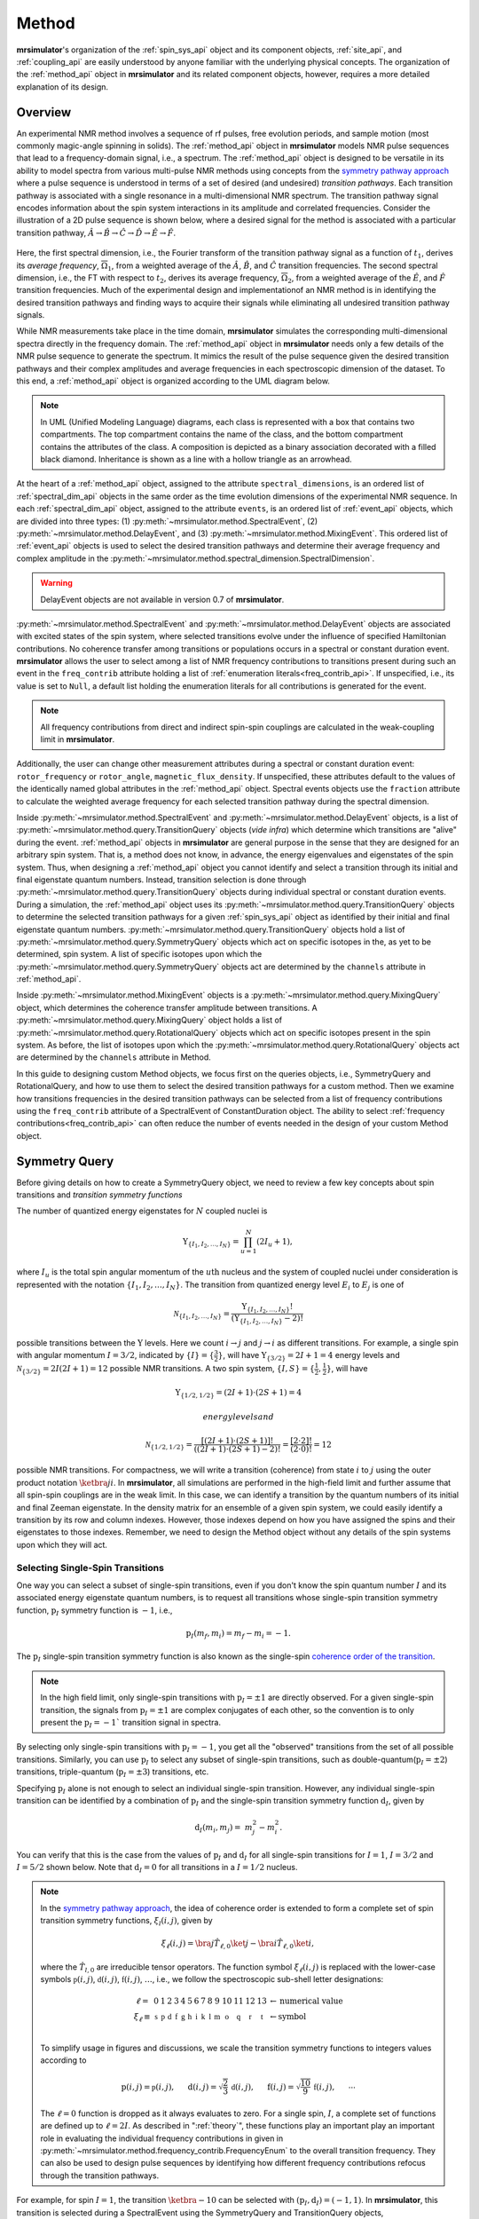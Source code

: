 
.. _method_documentation:

======
Method
======

**mrsimulator**'s organization of the :ref:`spin_sys_api` object and its
component objects, :ref:`site_api`, and :ref:`coupling_api` are easily
understood by anyone familiar with the underlying physical concepts. The
organization of the :ref:`method_api` object in **mrsimulator** and its related
component objects, however, requires a more detailed explanation of its design.

Overview
--------

An experimental NMR method involves a sequence of rf pulses, free evolution
periods, and sample motion (most commonly magic-angle spinning in solids).
The :ref:`method_api` object in **mrsimulator** models NMR pulse sequences that
lead to a frequency-domain signal, i.e., a spectrum. The :ref:`method_api`
object is designed to be versatile in its ability to model spectra from various
multi-pulse NMR methods using concepts from the `symmetry pathway approach
<https://doi.org/10.1016/j.pnmrs.2010.11.003>`_ where a pulse sequence is
understood in terms of a set of desired (and undesired) 
*transition pathways*. Each transition pathway is associated with a single
resonance in a multi-dimensional NMR spectrum. The transition pathway signal
encodes information about the spin system interactions in its amplitude and
correlated frequencies. Consider the illustration of a 2D pulse sequence is
shown below, where a desired signal for the method is associated with a
particular transition pathway, :math:`{\hat{A} \rightarrow \hat
{B} \rightarrow \hat{C} \rightarrow \hat{D} \rightarrow \hat
{E} \rightarrow \hat{F}}`.


.. figure:: ../../_static/TransitionPathway.*
    :width: 700
    :alt: figure
    :align: center

Here, the first spectral dimension, i.e., the Fourier transform of the
transition pathway signal as a function of :math:`t_1`, derives its *average
frequency*, :math:`\overline{\Omega}_1`, from a weighted average of
the :math:`\hat{A}`, :math:`\hat{B}`, and :math:`\hat{C}` transition
frequencies. The second spectral dimension, i.e., the FT with respect
to :math:`t_2`, derives its average frequency, :math:`\overline{\Omega}_2`, 
from a weighted average of the :math:`\hat{E}`, and :math:`\hat{F}` transition frequencies. Much of the experimental design and implementationof an NMR method 
is in identifying the desired transition pathways and finding
ways to acquire their signals while eliminating all undesired transition
pathway signals. 

While NMR measurements take place in the time domain, **mrsimulator** simulates
the corresponding multi-dimensional spectra directly in the frequency domain.
The :ref:`method_api` object in **mrsimulator** needs only a few details of the
NMR pulse sequence to generate the spectrum.  It mimics the result of the pulse
sequence given the desired transition pathways and their complex amplitudes and
average frequencies in each spectroscopic dimension of the dataset. To this
end, a :ref:`method_api` object is organized according to the UML diagram
below.  


.. figure:: ../../_static/MethodUML.*
    :width: 700
    :alt: figure
    :align: center

.. note::

  In UML (Unified Modeling Language) diagrams, each class is represented with 
  a box that contains two compartments.  The top compartment contains the name 
  of the class, and the bottom compartment contains the attributes of the class.
  A composition is depicted as a binary association decorated with a filled black 
  diamond. Inheritance is shown as a line with a hollow triangle as an arrowhead.


At the heart of a :ref:`method_api` object, assigned to the attribute
``spectral_dimensions``, is an ordered list of :ref:`spectral_dim_api` objects
in the same order as the time evolution dimensions of the experimental NMR
sequence. In each :ref:`spectral_dim_api` object, assigned to the attribute
``events``, is an ordered list of :ref:`event_api` objects, which are divided
into three types: (1) :py:meth:`~mrsimulator.method.SpectralEvent`,
(2) :py:meth:`~mrsimulator.method.DelayEvent`, and
(3) :py:meth:`~mrsimulator.method.MixingEvent`.  This ordered list
of :ref:`event_api` objects is used to select the desired transition pathways
and determine their average frequency and complex amplitude in the
:py:meth:`~mrsimulator.method.spectral_dimension.SpectralDimension`.  

.. warning::

  DelayEvent objects are not available in version 0.7 of **mrsimulator**.

:py:meth:`~mrsimulator.method.SpectralEvent` and 
:py:meth:`~mrsimulator.method.DelayEvent` objects are associated 
with excited states of the spin system, where selected transitions evolve 
under the influence of specified Hamiltonian contributions. No coherence 
transfer among transitions or populations occurs in a spectral or 
constant duration event. **mrsimulator** allows the user to select among a 
list of NMR frequency contributions to transitions present during such an 
event in the ``freq_contrib`` attribute holding a list of 
:ref:`enumeration literals<freq_contrib_api>`.  If unspecified, i.e., its value 
is set to ``Null``, a default list holding the enumeration literals for 
all contributions is generated for the event.


.. note::

  All frequency contributions from direct and indirect spin-spin couplings are 
  calculated in the weak-coupling limit in **mrsimulator**.


Additionally, the user can change other measurement attributes during a spectral
or constant duration event: ``rotor_frequency`` or ``rotor_angle``,
``magnetic_flux_density``.  If unspecified, these attributes default to the
values of the identically named global attributes in the :ref:`method_api`
object. Spectral events objects use the ``fraction`` attribute  to calculate
the weighted average frequency for each selected transition pathway during the
spectral dimension.

Inside :py:meth:`~mrsimulator.method.SpectralEvent` and 
:py:meth:`~mrsimulator.method.DelayEvent` objects, is a list
of :py:meth:`~mrsimulator.method.query.TransitionQuery` objects (*vide infra*)
which determine which transitions are "alive" during the
event. :ref:`method_api` objects in
**mrsimulator** are general purpose in the sense that they are designed for an
arbitrary spin system.  That is, a method does not know, in advance, the
energy eigenvalues and eigenstates of the spin system.  Thus, when designing
a :ref:`method_api` object you cannot identify and select a transition
through its initial and final eigenstate quantum numbers.  Instead,
transition selection is done
through :py:meth:`~mrsimulator.method.query.TransitionQuery` objects during
individual spectral or constant duration events.  During a simulation,
the :ref:`method_api` object uses its 
:py:meth:`~mrsimulator.method.query.TransitionQuery` objects to determine the
selected transition pathways for a given :ref:`spin_sys_api` object as
identified by their initial and final eigenstate quantum numbers. 
:py:meth:`~mrsimulator.method.query.TransitionQuery` objects hold a list
of :py:meth:`~mrsimulator.method.query.SymmetryQuery` objects which act on
specific isotopes in the, as yet to be determined, spin system.  A list of
specific isotopes upon which the 
:py:meth:`~mrsimulator.method.query.SymmetryQuery` objects act are determined by
the ``channels`` attribute in :ref:`method_api`.  

Inside :py:meth:`~mrsimulator.method.MixingEvent` objects is a 
:py:meth:`~mrsimulator.method.query.MixingQuery` object, which determines the
coherence transfer amplitude between transitions. A 
:py:meth:`~mrsimulator.method.query.MixingQuery` object holds a list of 
:py:meth:`~mrsimulator.method.query.RotationalQuery` objects which act on
specific isotopes present in the spin system. As before, the list of isotopes
upon which the :py:meth:`~mrsimulator.method.query.RotationalQuery` objects
act are determined by the ``channels`` attribute in Method. 

In this guide to designing custom Method objects, we focus first on the queries
objects, i.e., SymmetryQuery and RotationalQuery, and how to use them to select
the desired transition pathways for a custom method. Then we examine how
transitions frequencies in the desired transition pathways can be selected from
a list of frequency contributions using the ``freq_contrib`` attribute of a
SpectralEvent of ConstantDuration object. The ability to select 
:ref:`frequency contributions<freq_contrib_api>` can often reduce the number of
events needed in the design of your custom Method object.

Symmetry Query
--------------

Before giving details on how to create a SymmetryQuery object, we need to
review a few key concepts about spin transitions and *transition symmetry 
functions*

The number of quantized energy eigenstates for :math:`N` coupled nuclei is 

.. math::

    \Upsilon_{\left\{ I_1, I_2, \ldots, I_N \right\}} = \prod_{u=1}^N (2 I_u+1),

where :math:`I_u` is the total spin angular momentum of the :math:`u\text
{th}` nucleus and the system of coupled nuclei under consideration is
represented with the notation 
:math:`\left\{ I_1, I_2, \ldots, I_N \right\}`. The transition from quantized
energy level :math:`E_i` to :math:`E_j` is one of 

.. math::

    \mathcal{N}_{\left\{ I_1, I_2, \ldots, I_N \right\}} = \frac{\Upsilon_{\left\{ I_1, I_2, \ldots, I_N \right\}}!}{(\Upsilon_{\left\{ I_1, I_2, \ldots, I_N \right\}}-2)!}

possible transitions between the :math:`\Upsilon` levels.   Here we
count :math:`i  \rightarrow  j` and :math:`j  \rightarrow  i` as different
transitions.  For example, a single spin with angular momentum :math:`I=3/2`,
indicated by :math:`\left\{ I \right\} = \left\{ \tfrac{3}{2} \right\}`, will
have :math:`\Upsilon_{\left\{ 3/2 \right\}} = 2I+1 = 4` energy levels
and :math:`\mathcal{N}_{\left\{ 3/2 \right\}} = 2I(2I+1) = 12` possible NMR
transitions.   A two spin system, :math:`\left\{ I, S \right\} = \left\{ \tfrac
{1}{2}, \tfrac{1}{2} \right\}`, will have 

.. math::
    \Upsilon_{\left\{ 1/2, 1/2 \right\}} = (2I +1) \cdot (2S +1) = 4

 energy levels and

.. math::
  \mathcal{N}_{\left\{ 1/2,1/2 \right\}} =  
  \frac{[(2I +1) \cdot (2S +1)]!}{((2I +1) \cdot (2S +1)-2)!} 
  = \frac{[2 \cdot 2]!}{(2 \cdot 0)!} = 12

possible NMR transitions. For compactness, we will write a transition
(coherence) from state :math:`i` to :math:`j` using the outer product
notation :math:`\ketbra{j}{i}`.  In **mrsimulator**, all simulations are
performed in the high-field limit and further assume that all spin-spin 
couplings are in the weak limit.  In this case, we can identify a transition  
by the quantum numbers of its initial and final Zeeman eigenstate. In the density 
matrix for an ensemble of a given spin system, we could easily identify 
a transition by its row and column indexes.  However, those indexes depend 
on how you have assigned the spins and their eigenstates to those indexes.  
Remember, we need to design the Method object without any details of the 
spin systems upon which they will act.

Selecting Single-Spin Transitions
'''''''''''''''''''''''''''''''''

One way you can select a subset of single-spin transitions, even if you don't
know the spin quantum number :math:`I` and its associated energy eigenstate
quantum numbers, is to request all transitions whose single-spin transition
symmetry function, :math:`\text{p}_I` symmetry function is :math:`-1`, i.e.,

.. math::
    \text{p}_I(m_f,m_i) = m_f - m_i = -1.

The :math:`\text{p}_I` single-spin transition symmetry function is also known as
the single-spin `coherence order of the transition
<https://doi.org/10.1016/0022-2364(84)90142-2>`_.  

.. note::

    In the high field limit, only single-spin transitions with 
    :math:`{\text{p}_I = \pm 1}` are directly observed.  For a given single-spin
    transition, the signals from :math:`{\text{p}_I = \pm 1}` are complex conjugates 
    of each other, so the convention is to only present the :math:`{\text{p}_I = - 1}`` 
    transition signal in spectra.  

By selecting only single-spin transitions with :math:`\text{p}_I = -1`, you get
all the "observed" transitions from the set of all possible transitions.
Similarly, you can use  :math:`\text{p}_I` to select any subset of single-spin
transitions, such as double-quantum(:math:`\text{p}_I = \pm 2`) transitions,
triple-quantum (:math:`\text{p}_I = \pm 3`) transitions, etc.

Specifying :math:`\text{p}_I` alone is not enough to select an individual
single-spin transition.  However, any individual single-spin transition can be
identified by a combination of :math:`\text{p}_I` and the single-spin
transition symmetry function :math:`\text{d}_I`, given by

.. math::

    \text{d}_I(m_i,m_j) =  ~m_j^2 - m_i^2.

You can verify that this is the case from the values of :math:`\text
{p}_I` and :math:`\text{d}_I` for all single-spin transitions
for :math:`I=1`, :math:`I=3/2` and :math:`I=5/2` shown below.  Note
that :math:`\text{d}_I = 0` for all transitions in a :math:`I=1/2` nucleus.


.. figure:: ../../_static/SpinOneThreeHalves.*
    :width: 800
    :alt: figure
    :align: center


.. figure:: ../../_static/SpinFiveHalf.*
    :width: 800
    :alt: figure
    :align: center



.. note::

    In the `symmetry pathway approach
    <https://doi.org/10.1016/j.pnmrs.2010.11.003>`_,  the idea of coherence order is extended to form
    a complete set of spin transition symmetry functions, :math:`{\xi}_l
    (i,j)`, given by

    .. math::

        \xi_\ell(i,j) = \bra{j}  \hat{T}_{\ell,0} \ket{j} - \bra{i}  \hat{T}_{\ell,0} \ket{i},

    where the :math:`\hat{T}_{l,0}` are irreducible tensor operators.  The function
    symbol :math:`\xi_\ell(i,j)` is replaced with the lower-case symbols  
    :math:`\mathbb{p}(i,j)`, :math:`\mathbb{d}(i,j)`, :math:`\mathbb{f}
    (i,j)`, :math:`\ldots`, i.e., we follow the spectroscopic sub-shell letter
    designations:

    .. math::

        \begin{array}{cccccccccccccccl}
        \ell = & 0 & 1 & 2 & 3 & 4 & 5 & 6 & 7 & 8 & 9 & 10  &11  &12  &13  & \leftarrow \text{numerical value} \\
        \xi_\ell \equiv	& \mathbb{s} &  \mathbb{p} &  \mathbb{d} &  \mathbb{f} &  \mathbb{g} &  \mathbb{h} &  \mathbb{i} & \mathbb{k} &\mathbb{l} & \mathbb{m} & \mathbb{o} & \mathbb{q} & \mathbb{r} &\mathbb{t} & \leftarrow \text{symbol}\\
        \end{array}

    To simplify usage in figures and discussions, we scale the transition symmetry
    functions to integers values according to

    .. math::

        \text{p}(i,j) = \mathbb{p}(i,j), ~~~~~
        \text{d}(i,j) = \sqrt{\frac{2}{3}} \, \mathbb{d}(i,j), ~~~~~
        \text{f}(i,j) = \sqrt{\frac{10}{9}} \, \mathbb{f}(i,j),
        ~~~~~
        \cdots

    The :math:`\ell=0` function is dropped as it always evaluates to zero. For a
    single spin, :math:`I`, a complete set of functions are defined up to 
    :math:`\ell = 2I`. As described in ":ref:`theory`", these functions play an important 
    play an important role in evaluating the individual frequency contributions in
    given in :py:meth:`~mrsimulator.method.frequency_contrib.FrequencyEnum` to the
    overall transition frequency. They can also be used to design pulse sequences by
    identifying how different frequency contributions refocus through the
    transition pathways.


For example, for spin :math:`I=1`, the transition :math:`\ketbra{-1}{0}` 
can be selected with :math:`(\text{p}_I,\text{d}_I) = (-1,1)`.  In **mrsimulator**, 
this transition is selected during a SpectralEvent using the SymmetryQuery 
and TransitionQuery objects, 

.. code-block:: python

    from mrsimulator.method.query import SymmetryQuery, TransitionQuery
    from mrsimulator.method import SpectralEvent

    symm_query = SymmetryQuery(P=[-1], D=[1])
    trans_query = TransitionQuery(ch1=symm_query)
    event = SpectralEvent(fraction=1, transition_query=trans_query)


In the example above, the SymmetryQuery instance is created and assigned to the
``ch1`` attribute of a TransitionQuery, so that it acts on the first isotope in
the list assigned to the ``channels`` attribute  of the Method object.  This
TransitionQuery instance is then assigned to the ``transition_query`` of a
SpectralEvent which can be later added to an ordered list of Events in the
``events`` attribute of a SpectralDimension object.

A notable case, that :math:`\text{d}_I = 0` for all symmetric 
:math:`(m \rightarrow - m)` transitions, is particularly useful for quadrupolar
nuclei, as these transitions are unaffected by the first-order quadrupolar
coupling frequency contribution.  Thus, 
:math:`\ketbra{-\tfrac{1}{2}}{\tfrac{1}{2}}`, the so-called "central transition"
of a quadrupolar nucleus, is selected with the SymmetryQuery object below

.. code-block:: python

    from mrsimulator.method.query import TransitionQuery
    from mrsimulator.method import SpectralEvent

    sym_query_dict = {"P": [-1], "D":[0]}
    ct_query = TransitionQuery(ch1=sym_query_dict)
    event = SpectralEvent(fraction=1, transition_query=ct_query)

Here, we assign the ``ch1`` attribute to a Python dictionary instead of the 
SymmetryQuery object.  The dictionary uses the SymmetryQuery attribute names as
key strings.  Note that whenever the ``D`` attribute is omitted, the
SymmetryQuery allows transitions with any value of :math:`d_I`.  On the other hand,
whenever the ``P`` attribute is omitted it takes on a default value of 
:math:`p_I = 0`, except when it omitted from a SymmetryQuery assigned 
to ``ch1``, in which case it defaults to :math:`p_I = -1`.

Similarly, the symmetric triple quantum transition 
:math:`\ketbra{-\tfrac{3}{2}}{\tfrac{3}{2}}` is selected using 

.. code-block:: python

    from mrsimulator.method import SpectralEvent

    event = SpectralEvent(fraction=1,transition_query={"ch1':{"P":[-3],"D": [0]}})

Here again, we use use Python dictionaries for defining the attributes of both TransitionQuery and 
SymmetryQuery objects.


*What is the SymmetryQuery for selecting the central and inner satellite transitions of a
half-integer spin?*



Selecting Multi-Spin Transitions
'''''''''''''''''''''''''''''''''
When there is more than one site in a spin system, things get a little more 
complicated. 


.. note::

  In the `symmetry pathway approach
  <https://doi.org/10.1016/j.pnmrs.2010.11.003>`_ for weakly coupled nuclei, we 
  define the transition symmetry functions

  .. math::

    \xi_{\ell_1,\ell_2, \ldots, \ell_n} (i,j) = 
    \left \langle j \right|\hat{T}_{\ell_1,0}({\bf I}_1)\hat{T}_{\ell_2,0}({\bf I}_2)\ldots\hat{T}_{\ell_n,0}({\bf I}_n) \left|j \right \rangle
    - 
    \left \langle i \right|\hat{T}_{\ell_1,0}({\bf I}_1)\hat{T}_{\ell_2,0}({\bf I}_2)\ldots\hat{T}_{\ell_n,0}({\bf I}_n) \left|i \right \rangle

  Replacing the symmetry function symbol using sub-shell letter designations becomes 
  more cumbersome in this case.  When the :math:`\ell` are zero on all nuclei except one,  
  we identify these functions as

  .. math::

    \begin{array}{cccc}
    \mathbb{p}_1 = \xi_{1,0, \ldots, 0} (i,j), &
    \mathbb{p}_2 = \xi_{0,1, \ldots, 0} (i,j), &
    \ldots, &
    \mathbb{p}_n = \xi_{0,0, \ldots, 1} (i,j),\\
    \\
    \mathbb{d}_1 = \xi_{2, 0, \ldots, 0} (i,j), &
    \mathbb{d}_2 = \xi_{0,2, \ldots, 0} (i,j), &
    \ldots, &
    \mathbb{d}_n = \xi_{0,0, \ldots, 2} (i,j), \\
    \\
    \mathbb{f}_1 = \xi_{3, 0, \ldots, 0} (i,j), &
    \mathbb{f}_2 = \xi_{0,3, \ldots, 0} (i,j), &
    \ldots, &
    \mathbb{f}_n = \xi_{0,0, \ldots, 3} (i,j), \\
    \vdots & \vdots &  & \vdots
    \end{array}

  For weakly coupled homonuclear spins it is also convenient to define 

  .. math::

    \begin{array}{c}
    \mathbb{p}_{1,2,\ldots,n} =  \mathbb{p}_{1} 
    + \mathbb{p}_{2} + \cdots \mathbb{p}_{n} \\
    \\
    \mathbb{d}_{1,2,\ldots,n} =  \mathbb{d}_{1} 
    + \mathbb{d}_{2} + \cdots \mathbb{d}_{n} \\
    \\
    \mathbb{f}_{1,2,\ldots,n} =  \mathbb{f}_{1} 
    + \mathbb{f}_{2} + \cdots \mathbb{f}_{n} \\
    \vdots
    \end{array}


  When the :math:`\ell` are zero on all nuclei except two, then we identify 
  these functions using a combination of sub-shell letter designations, e.g.,

  .. math::

    \begin{array}{cccc}
    (\mathbb{pp})_{1,2} = \xi_{1,1,0, \ldots, 0} (i,j), &
    (\mathbb{pp})_{1,3} = \xi_{1,0,1, \ldots, 0} (i,j), &
    \ldots, &
    (\mathbb{pp})_{1,n} = \xi_{1,0,0, \ldots, 1} (i,j),\\
    \\
    (\mathbb{pd})_{1,2} = \xi_{1, 2, 0, \ldots, 0} (i,j), &
    (\mathbb{pd})_{1,3} = \xi_{1,0,2 \ldots, 0} (i,j), &
    \ldots, &
    (\mathbb{pd})_{1,n} = \xi_{1,0, \ldots, 2} (i,j), \\
    \\
    (\mathbb{dp})_{1,2} = \xi_{2, 1, 0, \ldots, 0} (i,j), &
    (\mathbb{dp})_{1,3} = \xi_{2 ,0, 1 \ldots, 0} (i,j), &
    \ldots, &
    (\mathbb{dp})_{1,n} = \xi_{2, 0, \ldots, 1} (i,j), \\
    \vdots & \vdots &  & \vdots
    \end{array}

  These symmetry functions also play an important role in evaluating the 
  individual frequency contributions in given in FrequencyEnum() to the 
  overall transition frequency, and are also useful in the design of
  experimental pulse sequences.


Consider the case of three weakly coupled proton sites.  Here, the
selection rule for observable transitions is

.. math::
    \left.
    \begin{array}{ll}
    \text{p}_A = - 1 \mbox{  while  }  \text{p}_M = 0, \text{p}_X = 0 \\
    \text{p}_M = - 1 \mbox{  while  }  \text{p}_A = 0, \text{p}_X = 0 \\
    \text{p}_X = - 1 \mbox{  while  }  \text{p}_A = 0, \text{p}_M = 0 \\
    \end{array}
    \right\}
    \text{ Detection Selection Rules.}

In the energy level diagram below, these corresponds to the *single-spin 
single-quantum transitions* labeled :math:`\hat{A}_1`, 
:math:`\hat{A}_2`, :math:`\hat{M}_1`, 
:math:`\hat{M}_2`, :math:`\hat{X}_1`, and :math:`\hat{X}_2`.

.. figure:: ../../_static/ThreeCoupledSpinsEnergy.*
    :width: 700
    :alt: figure
    :align: center

Keep in mind that the Method object does not know, in advance, the 
number of sites in a spin system.   

The TransitionQuery for selecting these 12 *single-spin single-quantum* transitions
is surprisingly simple and given in the code below.

.. code-block:: python

    event = SpectralEvent(fraction=1,transition_query={"ch1':{"P":[-1]}})

When this generic TransitionQuery is combined with multi-site SpinSystem object, it must 
first expand its SymmetryQuery into an intermediate set of spin-system-specifc 
symmetry queries, as illustrated in the table below.

.. list-table:: 
   :widths: 25 25 25 25
   :header-rows: 1

   * - Transitions
     - :math:`\text{p}_A`
     - :math:`\text{p}_M`
     - :math:`\text{p}_X`
   * - :math:`\hat{A}_1, \hat{A}_2`
     - -1
     - 0
     - 0
   * - :math:`\hat{M}_1, \hat{M}_2`
     - 0
     - -1
     - 0
   * - :math:`\hat{X}_1, \hat{X}_2`
     - 0
     - 0
     - -1

These intermediate spin-system-specifc symmetry queries can then be used to 
identify the subset of transitions in the spin system by the quantum numbers 
of their initial and final Zeeman eigenstates.

To further illustrate how the SymmetryQuery object works in a multi-site spin
system, let's examine a few more examples in the case of three weakly coupled 
proton sites.   

In this spin system there are six *two-spin double-quantum transitions* where 
:math:`\text{p}_{AMX} = \text{p}_{A} + \text{p}_{M} + \text{p}_{X} = -2` and
another six *two-spin double-quantum transitions* where 
:math:`\text{p}_{AMX} = \text{p}_{A} + \text{p}_{M} + \text{p}_{X} = +2`.  The
:math:`\text{p}_{AMX} = -2` transitions are illustrated in the energy-level diagram 
below.

.. figure:: ../../_static/ThreeCoupledSpinsDoubleQuantum.*
    :width: 700
    :alt: figure
    :align: center


The code below will select the six two-spin double-quantum transitions where 
:math:`\text{p}_{AMX} = -2`.

.. code-block:: python

    event = SpectralEvent(fraction=1,transition_query={"ch1':{"P":[-1,-1]}})

As before, when this generic TransitionQuery is combined with the three-site 
SpinSystem object, the SymmetryQuery is expanded into an intermediate set of 
spin-system-specifc symmetry queries illustrated in the table below.

.. list-table:: 
   :widths: 25 25 25 25
   :header-rows: 1

   * - Transitions
     - :math:`\text{p}_A`
     - :math:`\text{p}_M`
     - :math:`\text{p}_X`
   * - :math:`\hat{D}_{1,AM}, \hat{D}_{2,AM}`
     - -1
     - -1
     - 0
   * - :math:`\hat{D}_{1,MX}, \hat{D}_{2,MX}`
     - 0
     - -1
     - -1
   * - :math:`\hat{D}_{1,AX}, \hat{D}_{2,AX}`
     - -1
     - 0
     - -1

Again, these intermediate spin-system-specifc symmetry queries are then used to 
identify the subset of transitions in the spin system by the quantum numbers 
of their initial and final Zeeman eigenstates.

Another interesting example in this spin system with three weakly coupled 
proton sites are the three *three-spin single-quantum transitions* having 
:math:`\text{p}_{AMX} = \text{p}_{A} + \text{p}_{M} + \text{p}_{X} = -1` and the
three three-spin single-quantum transitions having 
:math:`\text{p}_{AMX} = \text{p}_{A} + \text{p}_{M} + \text{p}_{X} = +1`

The three *three-spin single-quantum transitions* having 
:math:`\text{p}_{AMX} = -1` are illustrated in the energy level diagram below.

.. figure:: ../../_static/ThreeCoupledSpinsSingleQuantum.*
    :width: 700
    :alt: figure
    :align: center

The code below will select these *three-spin single-quantum transitions*.

.. code-block:: python

    event = SpectralEvent(fraction=1,transition_query={"ch1':{"P":[-1,-1,+1]}})


Again, combined with the three-site SpinSystem object, the SymmetryQuery is 
expanded into the set of spin-system-specifc symmetry queries illustrated 
in the table below.

.. list-table:: 
   :widths: 25 25 25 25
   :header-rows: 1

   * - Transitions
     - :math:`\text{p}_A`
     - :math:`\text{p}_M`
     - :math:`\text{p}_X`
   * - :math:`\hat{S}_{1,AMX}`
     - -1
     - +1
     - -1
   * - :math:`\hat{S}_{2,AMX}`
     - -1
     - -1
     - +1
   * - :math:`\hat{S}_{3,AMX}`
     - +1
     - -1
     - -1

As you can surmise from these examples, the attributes of 
SymmetryQuery, ``P`` and ``D``, hold a list of single-spin transition 
symmetry function values.  The length of the list is the number of spins that
are involved in the transition to be selected.

*How does ``D`` fit into the multi-site SymmetryQuery story?*



If you wanted to select the two-spin double-quantum transition, labeled :math:`D` in the 
diagram above, you could create the SymmetryQuery below.

.. code-block:: python

    two_spin_double_quantum_query = SymmetryQuery(P=[-1,-1])

If you tried to select the two-spin zero-quantum transition using the SymmetryQuery
below,

.. code-block:: python

    two_spin_zero_q_sym_query = SymmetryQuery(P=[1,-1])
    two_spin_zero_q_trans_query = TransitionQuery(ch1=two_spin_zero_q_sym_query)

 
you would select both transitions :math:`Z^*` and :math:`Z`.  Why will :math:`Z` get 
selected?  That is because every SymmetryQuery gets permutated according to the number
of coupled nuclei, that is, P=[1,-1] becomes both P=[1,-1] and P=[-1,1].

Let's look at an example of creating a SymmetryQuery object that will be associated
with the ``ch1`` attribute of a TransitionQuery object in a SpectralEvent.



Rotational Query
----------------


Mixing events are used to transfer (permute) among transitions and populations,
e.g., :math:`\pi/2` or :math:`\pi` rotations between consecutive spectral or
constant duration events.  For a rotation in a mixing event, the efficiency
associated with the coherence transfer from 

.. math::
    :label: transition

    \ketbra{I, m_f}{I, m_i} \stackrel{\theta_\phi}{\longrightarrow} a(I,\theta,\phi) \ketbra{I,m_f'}{I,m_i'}

is 

.. math::
    :label: rotation

     a(I,\theta,\phi) = d_{m_f',m_f}^{(I)}(\theta)d_{m_i',m_i}^{(I)}(\theta)e^
    {-i\Delta p\phi}(i)^{\Delta p}

where :math:`\Delta p = p' - p`.  From this result, we obtain a useful
rule that

.. math::
    :label: piPulseTransition

    \ketbra{m_f}{m_i}  \stackrel{\pi_\phi}{\longrightarrow} \ketbra{-m_f}{-m_i}
    e^{-i\Delta p\phi}(i)^{\Delta p}

The :py:meth:`~mrsimulator.method.MixingEvent` object holds the details of these
rotations in a :py:meth:`~mrsimulator.method.query.MixingQuery` object as a 
:py:meth:`~mrsimulator.method.query.RotationalQuery` object associated with a
``channels`` attribute.

.. code-block:: python

    import numpy as np
    from mrsimulator.method.query import RotationalQuery

    rotation = RotationalQuery(angle = np.pi/2, phase = 0)

It is through :py:meth:`~mrsimulator.method.query.MixingQuery` and 
:py:meth:`~mrsimulator.method.query.TransitionQuery` 
objects that the desired transition pathways are selected and undesired transition 
pathways are eliminated.


Frequency Contributions
-----------------------


Transition and Symmetry Pathways
--------------------------------

The number of possible transition pathways for a spin system depends on the
number of energy eigenstates and the number of spectral and constant duration
events in a method. 



SpectralDimension
-----------------

Mrsimulator allows users to create custom methods and simulate the NMR spectrum.
At the top level, a :ref:`method_api` object is no different than the pre-built
methods provided within the ``mrsimulator.method.lib`` module.

A generic setup for a custom method (similar to the stock method) follows,

.. code-block:: python

    from mrsimulator.method import Method, SpectralDimension

    my_method = Method(
        name="my_method",
        channels=["27Al", "13C"],  # list of isotopes
        magnetic_flux_density=4.7,  # T
        rotor_angle=57.735 * 3.1415 / 180,  # rad
        rotor_frequency=10000,  # Hz
        spectral_dimensions=[
            SpectralDimension(count=512, spectral_width=50000),  # dimension-0
            SpectralDimension(count=256, spectral_width=10000),  # dimension-1
        ],
        affine_matrix=[1, 1, 1, 1],
    )

where `name` is an optional method name, `channels` is a list of isotopes used in the
method, `magnetic_flux_density`, `rotor_angle`, and `rotor_frequency` are global
parameters for the method, `spectral_dimension` is the list of SpectralDimension
objects defining the spectral grid, and `affine_matrix` is an optional affine square
matrix.

Although similar to the stock methods from the ``mrsimulator.method.lib`` module, the
above example lacks instructions on how to evaluate frequencies for each spectral dimension.
We pre-defined these instructions for the stock methods for the user's convenience. Here,
we describe how users can write custom instructions.


A SpectralDimension object is not just a placeholder for defining a spectral grid. It is
also where we define various events---``SpectralEvent`` and ``MixingEvent``, of which the
SpectralEvent is responsible for the NMR frequencies. The syntax for a SpectralDimension
object follows,

.. code-block:: python

    from mrsimulator.method import SpectralEvent, MixingEvent

    SpectralDimension(
        count=512,
        spectral_width=5e4,  # Hz
        reference_offset=10,  # Hz
        origin_offset=4e8,  # Hz
        events=[
            # List of event objects (SpectralEvent and MixingEvent)
            SpectralEvent(name="e0", fraction=0.5),  # fractions are the weights
            # MixingEvent(name="m01"),
            SpectralEvent(name="e1", fraction=0.5),
        ],
    )

where `count`,  `spectral_width`, `reference_offset`, and  `origin_offset` collectively
define the spectral grid, and `events` is a list of spectral and mixing event objects.

The net frequency, :math:`\mathbf{f}_j`, associated with the :math:`j^\text{th}` spectral
dimension is the weighted average of the frequencies from each spectral event within the
dimension,

.. math::
  :label: eq_spectral_average

    \mathbf{f}_j = \sum_{i=0}^{N-1} ~ w_i ~~ \mathbf{e}_i,

where the index :math:`i` spans through the list of spectral events, and :math:`w_i` and
:math:`\mathbf{e}_i` are the weight and corresponding frequency vector from the
:math:`i^\text{th}` spectral event.

In the above example, the average frequency is
:math:`\mathbf{f} = 0.5 \mathbf{e}_0 + 0.5 \mathbf{e}_1`.

.. note::
  Mixing events are not directly involved in spectral frequencies.



Events
------

SpectralEvent
'''''''''''''

A SpectralEvent is where we add instructions on how the frequencies are calculated in mrsimulator.
A generic syntax for the ``SpectralEvent`` follows,

.. code-block:: python

    SpectralEvent(
        fraction=0.5,  # weights w_i
        magnetic_flux_density=4.7,  # T
        rotor_angle=57.735 * 3.1415 / 180,  # rad
        rotor_frequency=10000,  # Hz
        freq_contrib=["Quad2_0", "Quad2_4"],  # frequency contributions list.
        transition_query=[
            {"ch1": {"P": [-3], "D": [0]}},  # A TransitionQuery object
        ],  # transition queries list
    )

Here, `fraction` is the frequency scaling factor for the event and is the same as the weight,
:math:`w_i` in Eq. :eq:`eq_spectral_average`. The attributes `magnetic_flux_density`,
`rotor_angle`, and `rotor_frequency` describe the condition under which frequencies are computed.
These attributes are local to the event, `i.e.`, attributes from a spectral event do not
carry over to the next spectral event. If undefined, the global value from the method attribute
is used for the event.

The attribute `freq_contrib` is a list of frequency contributions allowed during the
event and is used to select specific frequency contributions.
In the above example, the selection only allows the second-order zeroth and fourth-rank
quadrupolar frequency contributions during the event. If undefined, all frequency
contributions are allowed by default. Refer to the :ref:`freq_contrib_api` for the list of
allowed enumerations and :numref:`tb_freq_components` for further details.

The attribute `transition_query` is a list of TransitionQuery objects. These objects query
the SpinSystem objects for a set of allowed spin transitions during the event, `i.e.`, the
ones that satisfy the queries selection criterion. In the above example, we specify a single
TransitionQuery that queries the spin system objects for transitions
that satisfy :math:`p= m_f - m_i = -3` and :math:`d=m_f^2 - m_i^2=0` on channel-1, where
:math:`m_f` and :math:`m_i` are the spin quantum number for the final and initial energy
states involved in a spin-transition. The index `1` in `ch1` is relative to the channels
specified within the method object. In this case, `ch1` refers to ``27Al``.
For details, read the documentation on :ref:`query_doc`.


MixingEvent
'''''''''''
Unlike SpectralEvent, a mixing event is not directly involved in frequency computation. When
a method uses multiple spectral events, each spectral event may query and select a set
of allowed spin transitions. The job of a mixing event is to select which spin
transition from a spectral event, say **e0**, will mix with the spin transitions from the
subsequent spectral event **e1**. As such, mixing events are generally sandwiched between
two spectral events, as follows,

.. code-block:: python

    SpectralDimension(
        events=[
            SpectralEvent(name="e0", fraction=0.5),
            MixingEvent(name="m01", query={"ch1": {"angle": 3.14159, "phase": 0}}),
            SpectralEvent(name="e1", fraction=0.5),
        ],
    )

A MixingEvent object contains the attribute `query`, whose value is a MixingQuery
object. In the above example, the mixing query object queries channel-1, ``27Al``,
for all allowed transitions from spectral events, **e0**, that when rotated by :math:`\pi`
with a phase zero, results in a transition allowed by the spectral event, **e1**. The
resulting pair of transitions form a set of allowed transition pathways.


:py:meth:`~mrsimulator.method.spectral_dimension.SpectralDimension` has additional 
attributes that have already been
discussed in earlier sections of the documentation.  Notably, ``origin_offset`` 
and ``reference_offset`` are important for converting
the frequency coordinate into a dimensionless frequency ratio coordinate. For
spectra where all the spectral dimensions are associated with single-quantum
transitions on a single isotope, the convention for defining ``origin_offset`` 
and ``reference_offset`` is well established;
the ``origin_offset``, :math:`o_k`, is interpreted as the NMR spectrometer
frequency and  the ``reference_offset`, :math:`b_k`, as the reference
frequency. Given the frequency coordinate, :math:`{X}`, the corresponding
dimensionless-frequency ratio follows,

.. math::
    :label: chemicalShiftDef

    {X}^\text{ratio} = \displaystyle \frac{{X}}{o_k - b_k}.

In the case of multiple quantum dimensions, however, there appear
to be no formal conventions for defining ``origin_offset`` and 
``reference_offset``. 

Examples
--------

**A one-dimension isotropic 3Q-MAS projection**

:math:`\mathbf{\nu}_\text{iso} =  \frac{9}{16}\nu_{3Q} + \frac{7}{16}\nu_{1Q}`

.. code-block:: python

    SpectralDimension(
        events=[
            SpectralEvent(
                fraction=9 / 16, transition_query=[{"ch1": {"P": [-3], "D": [0]}}]
            ),
            SpectralEvent(
                fraction=7 / 16, transition_query=[{"ch1": {"P": [-1], "D": [0]}}]
            ),
        ]
    )

**A one-dimensional Hahn echo**

:math:`\mathbb{p}: +1 \xrightarrow[]{\pi} -1`

.. code-block:: python

    SpectralDimension(
        events=[
            SpectralEvent(fraction=0.5, transition_query=[{"ch1": {"P": [1]}}]),
            MixingEvent(query={"ch1": {"angle": 3.14159, "phase": 0}}),
            SpectralEvent(fraction=0.5, transition_query=[{"ch1": {"P": [-1]}}]),
        ]
    )

**A one-dimensional solid echo**

:math:`\mathbb{p}: -1 \xrightarrow[]{\frac{\pi}{2}} -1`

.. code-block:: python

    SpectralDimension(
        events=[
            SpectralEvent(fraction=0.5, transition_query=[{"ch1": {"P": [-1]}}]),
            MixingEvent(query={"ch1": {"angle": 3.14159 / 2, "phase": 0}}),
            SpectralEvent(fraction=0.5, transition_query=[{"ch1": {"P": [-1]}}]),
        ]
    )

Attribute Summaries
-------------------

.. cssclass:: table-bordered table-striped centered
.. _table_method:
.. list-table:: The attributes of a Method, Method1D, and Method2D object
  :widths: 20 15 65
  :header-rows: 1

  * - Attribute Name
    - Type
    - Description

  * - channels
    - ``List``
    - A *required* list of isotopes given as strings over which the given method applies.
      For example, ``["1H"]``.

  * - magnetic_flux_density
    - ``float``
    - An *optional* float describing the macroscopic magnetic flux density of the applied
      external magnetic field in tesla. For example, ``18.8`` tesla. The default value is
      ``9.4`` tesla.

  * - rotor_frequency
    - ``float``
    - An *optional* float describing the sample rotation frequency in Hz. For example, ``2000`` Hz.
      The default value is ``0`` Hz.

  * - rotor_angle
    - ``float``
    - An *optional* float describing the angle between the sample rotation axis and the external
      magnetic field in radians. The default value is the magic angle,
      ``54.735 * 3.14159 / 180 = 0.955305`` radians.

  * - spectral_dimensions
    - ``List``
    - A list of :ref:`spectral_dim_api` objects describing the spectral dimensions for the method.

  * - affine_matrix
    - ``np.ndarray``
    - A (``n`` x ``n``) affine transformation matrix represented by a numpy array where ``n`` is
      the number of spectral dimensions. If provided, the transformation is applied after running
      a simulation. The default value is ``None`` and no transformation is applied.

  * - simulation
    - CSDM object
    - A CSDM object representing the spectrum simulated by the method. By default, the value is
      ``None``. A value is assigned to this attribute when you run the
      simulation using the :py:meth:`~mrsimulator.Simulator.run` method.

  * - experiment
    - CSDM object
    - An *optional* CSDM object holding an experimental measurement of the method. The default
      value is ``None``


.. cssclass:: table-bordered table-striped centered
.. _table_spectral_dim:
.. list-table:: The attributes of a SpectralDimension object
  :widths: 20 15 65
  :header-rows: 1

  * - Attribute Name
    - Type
    - Description

  * - count
    - ``int``
    - An *optional* integer representing the number of points, :math:`N`, along the spectroscopic
      dimension. For example, ``4096``. The default value is ``1024``.

  * - spectral_width
    - ``float``
    - An *optional* float representing the width, :math:`\Delta x`, of the spectroscopic dimension
      in Hz. For example, ``10e3`` for 10 kHz. The default value is ``25000`` Hz.

  * - reference_offset
    - ``float``
    - An *optional* float representing the reference offset, :math:`x_0`, of the spectroscopic
      dimension in Hz. For example, ``-8000`` Hz. The default value is ``0``.

  * - origin_offset
    - ``float``
    - An optional float representing the origin offset, or Larmor frequency, along the
      spectroscopic dimension in units of Hz. The default value is ``None`` and the origin offset
      is set to the Larmor frequency of isotope from the :attr:`~mrsimulator.Method.channels`
      attribute of the method containing the spectral dimension.

  * - events
    - ``List``
    - An *optional* list of :ref:`event_api` objects used to emulate an experiment.
      The default value is a list with a single **SpectralEvent** with a symmetry_query of
      P=[-1]


.. cssclass:: table-bordered table-striped centered
.. _table_spectral_event:
.. list-table:: The attributes of a SpectralEvent object
  :widths: 20 15 65
  :header-rows: 1

  * - Attribute Name
    - Type
    - Description

  * - magnetic_flux_density
    - ``float``
    - An *optional* float describing the macroscopic magnetic flux density of the applied
      external magnetic field in tesla. For example, ``18.8`` tesla. The default value is
      ``None`` and takes the global magnetic flux density defined by
      :attr:`~mrsimulator.Method.magnetic_flux_density`.

  * - rotor_angle
    - ``float``
    - An *optional* float describing the angle between the sample rotation axis and the external
      magnetic field in radians. The default is ``None`` and takes the global rotor angle defined
      by :attr:`~mrsimulator.Method.rotor_angle`.

  * - rotor_frequency
    - ``float``
    - An *optional* float describing the sample rotation frequency in Hz. For example, ``2000`` Hz.
      The default value is ``None`` and takes the global rotor frequency defined by
      :attr:`~mrsimulator.Method.rotor_frequency`.

  * - freq_contrib
    - ``List``
    - An *optional* list of :ref:`freq_contrib_api` ((object?)) selecting which frequency
      contributions to include when calculating the spectrum. For example,
      ``["Shielding1_0", "Shielding1_2"]``. By default, the list is all frequency enumerations and
      all frequency contributions are calculated.

  * - transition_query
    - ``dict`` or :ref:`transition_api`
    - An *optional* ``dict`` or :ref:`transition_api` selecting transitions active
      during the event. Only these selected transitions will contribute to the net frequency.


.. cssclass:: table-bordered table-striped centered
.. _table_mixing_event:
.. list-table:: The attributes of a MixingEvent object
  :widths: 20 15 65
  :header-rows: 1

  * - Attribute Name
    - Type
    - Description

  * - query
    - ``dict``
    - A mixing_query object selecting a set of transition pathways between two SpectralEvents

..   - The coordinates along each spectral dimension are
..       described with the keywords, *count* (:math:`N`), *spectral_width*
..       (:math:`\nu_\text{sw}`), and *reference_offset* (:math:`\nu_0`). The
..       coordinates are evaluated as,
..
..       .. math
..         \left([0, 1, 2, ... N-1] - \frac{T}{2}\right) \frac{\nu_\text{sw}}{N} + \nu_0
..
..       where :math:`T=N` when :math:`N` is even else :math:`T=N-1`.
